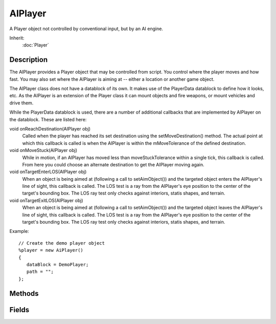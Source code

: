 AIPlayer
========

A Player object not controlled by conventional input, but by an AI engine.

Inherit:
	:doc:`Player`

Description
-----------

The AIPlayer provides a Player object that may be controlled from script. You control where the player moves and how fast. You may also set where the AIPlayer is aiming at -- either a location or another game object.

The AIPlayer class does not have a datablock of its own. It makes use of the PlayerData datablock to define how it looks, etc. As the AIPlayer is an extension of the Player class it can mount objects and fire weapons, or mount vehicles and drive them.

While the PlayerData datablock is used, there are a number of additional callbacks that are implemented by AIPlayer on the datablock. These are listed here:

void onReachDestination(AIPlayer obj)
	Called when the player has reached its set destination using the setMoveDestination() method. The actual point at which this callback is called is when the AIPlayer is within the mMoveTolerance of the defined destination.

void onMoveStuck(AIPlayer obj)
	While in motion, if an AIPlayer has moved less than moveStuckTolerance within a single tick, this callback is called. From here you could choose an alternate destination to get the AIPlayer moving again.

void onTargetEnterLOS(AIPlayer obj)
	When an object is being aimed at (following a call to setAimObject()) and the targeted object enters the AIPlayer's line of sight, this callback is called. The LOS test is a ray from the AIPlayer's eye position to the center of the target's bounding box. The LOS ray test only checks against interiors, statis shapes, and terrain.

void onTargetExitLOS(AIPlayer obj)
	When an object is being aimed at (following a call to setAimObject()) and the targeted object leaves the AIPlayer's line of sight, this callback is called. The LOS test is a ray from the AIPlayer's eye position to the center of the target's bounding box. The LOS ray test only checks against interiors, statis shapes, and terrain.

Example::

	// Create the demo player object
	%player = new AiPlayer()
	{
	   dataBlock = DemoPlayer;
	   path = "";
	};

Methods
-------

.. cpp:function:: void AIPlayer::clearAim()

	Use this to stop aiming at an object or a point.

.. cpp:function:: Point3F AIPlayer::getAimLocation()

	Returns the point the AIPlayer is aiming at. This will reflect the position set by setAimLocation() , or the position of the object that the bot is now aiming at. If the bot is not aiming at anything, this value will change to whatever point the bot's current line-of-sight intercepts.

	:return: World space coordinates of the object AI is aiming at. Formatted as "X Y Z".

.. cpp:function:: int AIPlayer::getAimObject()

	Gets the object the AIPlayer is targeting.

	:return:  is aiming at.

.. cpp:function:: Point3F AIPlayer::getMoveDestination()

	Get the AIPlayer's current destination.

	:return: Returns a point containing the "x y z" position of the AIPlayer's current move destination. If no move destination has yet been set, this returns "0 0 0".

.. cpp:function:: float AIPlayer::getMoveSpeed()

	Gets the move speed of an AI object.

	:return: A speed multiplier between 0.0 and 1.0.

.. cpp:function:: void AIPlayer::setAimLocation(Point3F target)

	Tells the AIPlayer to aim at the location provided.

	:param target: An "x y z" position in the game world to target.

.. cpp:function:: void AIPlayer::setAimObject(GameBase targetObject, Point3F offset)

	Sets the AIPlayer's target object. May optionally set an offset from target location.

	:param targetObject: The object to target
	:param offset: Optional three-element offset vector which will be added to the position of the aim object.

	Example::

		// Without an offset
		%ai.setAimObject(%target);
		
		// With an offset
		// Cause our AI object to aim at the target
		// offset (0, 0, 1) so you dont aim at the targets feet
		%ai.setAimObject(%target, "0 0 1");

.. cpp:function:: void AIPlayer::setMoveDestination(Point3F goal, bool slowDown)

	Tells the AI to move to the location provided.

	:param goal: Coordinates in world space representing location to move to.
	:param slowDown: A boolean value. If set to true, the bot will slow down when it gets within 5-meters of its move destination. If false, the bot will stop abruptly when it reaches the move destination. By default, this is true.

.. cpp:function:: void AIPlayer::setMoveSpeed(float speed)

	Sets the move speed for an AI object.

	:param speed: A speed multiplier between 0.0 and 1.0. This is multiplied by the AIPlayer's base movement rates (as defined in its PlayerData datablock)

.. cpp:function:: void AIPlayer::stop()

	Tells the AIPlayer to stop moving.

Fields
------

.. cpp:member:: float  AIPlayer::mMoveTolerance

	Distance from destination before stopping. When the AIPlayer is moving to a given destination it will move to within this distance of the destination and then stop. By providing this tolerance it helps the AIPlayer from never reaching its destination due to minor obstacles, rounding errors on its position calculation, etc. By default it is set to 0.25.

.. cpp:member:: int  AIPlayer::moveStuckTestDelay

	The number of ticks to wait before testing if the AIPlayer is stuck. When the AIPlayer is asked to move, this property is the number of ticks to wait before the AIPlayer starts to check if it is stuck. This delay allows the AIPlayer to accelerate to full speed without its initial slow start being considered as stuck.

.. cpp:member:: float  AIPlayer::moveStuckTolerance

	Distance tolerance on stuck check. When the AIPlayer is moving to a given destination, if it ever moves less than this tolerance during a single tick, the AIPlayer is considered stuck. At this point the onMoveStuck() callback is called on the datablock.
